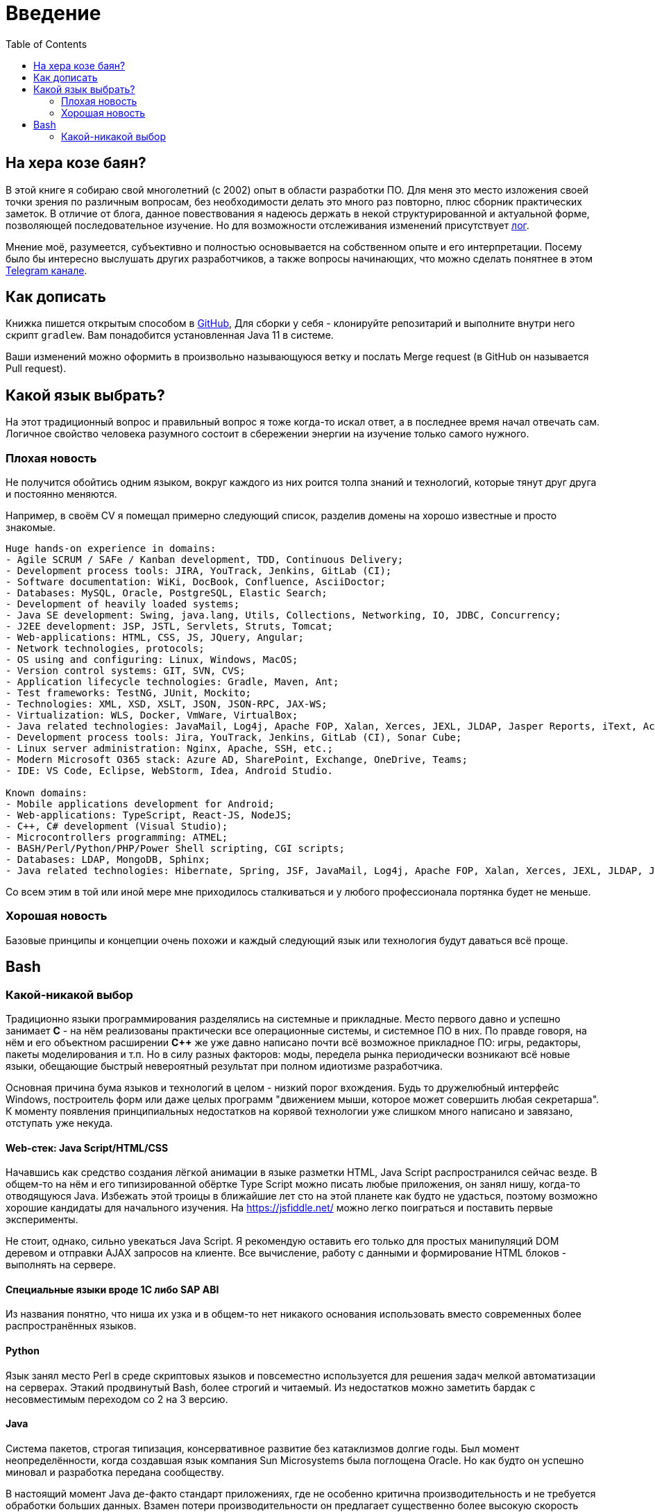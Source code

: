 = Введение
:toc:

[[about]]
== На хера козе баян?
В этой книге я собираю свой многолетний (с 2002) опыт в области разработки ПО.
Для меня это место изложения своей точки зрения по различным вопросам, без необходимости делать это много раз повторно, плюс сборник практических заметок.
В отличие от блога, данное повествования я надеюсь держать в некой структурированной и актуальной форме, позволяющей последовательное изучение.
Но для возможности отслеживания изменений присутствует <<changes.adoc#, лог>>.

Мнение моё, разумеется, субъективно и полностью основывается на собственном опыте и его интерпретации.
Посему было бы интересно выслушать других разработчиков, а также вопросы начинающих, что можно сделать понятнее в этом link:https://t.me/bgerp[Telegram канале].

[[howto-write]]
== Как дописать
Книжка пишется открытым способом в link:https://github.com/Pingvin235/book[GitHub], 
Для сборки у себя - клонируйте репозитарий и выполните внутри него скрипт `gradlew`.
Вам понадобится установленная Java 11 в системе.

Ваши изменений можно оформить в произвольно называющуюся ветку и послать Merge request (в GitHub он называется Pull request).

[[language]]
== Какой язык выбрать?
На этот традиционный вопрос и правильный вопрос я тоже когда-то искал ответ, а в последнее время начал отвечать сам.
Логичное свойство человека разумного состоит в сбережении энергии на изучение только самого нужного. 

=== Плохая новость
// TODO: структура познания
Не получится обойтись одним языком, вокруг каждого из них роится толпа знаний и технологий, которые тянут друг друга и постоянно меняются.

Например, в своём CV я помещал примерно следующий список, разделив домены на хорошо известные и просто знакомые.
----
Huge hands-on experience in domains:
- Agile SCRUM / SAFe / Kanban development, TDD, Continuous Delivery;
- Development process tools: JIRA, YouTrack, Jenkins, GitLab (CI);
- Software documentation: WiKi, DocBook, Confluence, AsciiDoctor;
- Databases: MySQL, Oracle, PostgreSQL, Elastic Search;
- Development of heavily loaded systems;
- Java SE development: Swing, java.lang, Utils, Collections, Networking, IO, JDBC, Concurrency;
- J2EE development: JSP, JSTL, Servlets, Struts, Tomcat;
- Web-applications: HTML, CSS, JS, JQuery, Angular;
- Network technologies, protocols;
- OS using and configuring: Linux, Windows, MacOS;
- Version control systems: GIT, SVN, CVS;
- Application lifecycle technologies: Gradle, Maven, Ant;
- Test frameworks: TestNG, JUnit, Mockito;
- Technologies: XML, XSD, XSLT, JSON, JSON-RPC, JAX-WS;
- Virtualization: WLS, Docker, VmWare, VirtualBox;
- Java related technologies: JavaMail, Log4j, Apache FOP, Xalan, Xerces, JEXL, JLDAP, Jasper Reports, iText, ActiveMQ;
- Development process tools: Jira, YouTrack, Jenkins, GitLab (CI), Sonar Cube;
- Linux server administration: Nginx, Apache, SSH, etc.;
- Modern Microsoft O365 stack: Azure AD, SharePoint, Exchange, OneDrive, Teams;
- IDE: VS Code, Eclipse, WebStorm, Idea, Android Studio.

Known domains:
- Mobile applications development for Android;
- Web-applications: TypeScript, React-JS, NodeJS;
- C++, C# development (Visual Studio);
- Microcontrollers programming: ATMEL;
- BASH/Perl/Python/PHP/Power Shell scripting, CGI scripts;
- Databases: LDAP, MongoDB, Sphinx;
- Java related technologies: Hibernate, Spring, JSF, JavaMail, Log4j, Apache FOP, Xalan, Xerces, JEXL, JLDAP, Jasper Reports, iText, ActiveMQ.
----

Со всем этим в той или иной мере мне приходилось сталкиваться и у любого профессионала портянка будет не меньше.

=== Хорошая новость
Базовые принципы и концепции очень похожи и каждый следующий язык или технология будут даваться всё проще.

// TODO: Самый уродливый из языков.

// TODO: Алгоритмы.

// TODO: Эволюция.

== Bash


=== Какой-никакой выбор
[[language-system]]
Традиционно языки программирования разделялись на системные и прикладные.
Место первого давно и успешно занимает *C* - на нём реализованы практически все операционные системы,
и системное ПО в них. По правде говоря, на нём и его объектном расширении *С++* же уже давно написано почти всё возможное прикладное ПО: 
игры, редакторы, пакеты моделирования и т.п. Но в силу разных факторов: моды, передела рынка периодически возникают всё новые 
языки, обещающие быстрый невероятный результат при полном идиотизме разработчика.

Основная причина бума языков и технологий в целом - низкий порог вхождения. Будь то дружелюбный интерфейс Windows, построитель форм или 
даже целых программ "движением мыши, которое может совершить любая секретарша". К моменту появления принципиальных недостатков на корявой технологии уже слишком много написано и завязано, отступать уже некуда.

// TODO: Тип или не тип.
// TODO: Мусор или нет.

==== Web-стек: Java Script/HTML/CSS
Начавшись как средство создания лёгкой анимации в языке разметки HTML, Java Script распространился сейчас везде.
В общем-то на нём и его типизированной обёртке Type Script можно писать любые приложения, он занял нишу, когда-то отводящуюся Java.
Избежать этой троицы в ближайшие лет сто на этой планете как будто не удасться, поэтому возможно хорошие кандидаты для начального изучения.
На https://jsfiddle.net/ можно легко поиграться и поставить первые эксперименты.

Не стоит, однако, сильно увекаться Java Script. Я рекомендую оставить его только для простых манипуляций DOM деревом и отправки AJAX запросов на клиенте. Все вычисление, работу с данными и формирование HTML блоков - выполнять на сервере.

// TODO: Server side rendering.

// https://t.me/bgerp/3264
==== Специальные языки вроде 1C либо SAP ABI
Из названия понятно, что ниша их узка и в общем-то нет никакого основания использовать вместо современных более распространённых языков.

==== Python 
Язык занял место Perl в среде скриптовых языков и повсеместно используется для решения задач мелкой автоматизации на серверах.
Этакий продвинутый Bash, более строгий и читаемый. Из недостатков можно заметить бардак с несовместимым переходом со 2 на 3 версию.

==== Java
Система пакетов, строгая типизация, консервативное развитие без катаклизмов долгие годы. Был момент неопределённости, когда создавшая язык компания Sun Microsystems была поглощена Oracle. Но как будто он успешно миновал и разработка передана сообществу. 

В настоящий момент Java де-факто стандарт приложениях, где не особенно критична производительность и не требуется обработки больших данных. Взамен потери производительности он предлагает существенно более высокую скорость разработки и безопасность по сравнению с <<#language-system, системными>> языками.
Когда-то он задумывался быть везде: апплеты на Web страницах, десктоп приложения, даже игры и специализированное железо. 
Остался в итоге в корпоративном секторе заменителем Кабола и на мобильных устройствах Android.

// TODO: Память на мелких объектов.

// TODO: Java based.

Cсылка на неплохую книжку по Java для начала изучения: http://www.fandroid.info/tutorial-po-osnovam-yazyka-programmirovaniya-java-dlya-nachinayushhih/

А здесь среда разработки в браузере: https://www.compilejava.net
